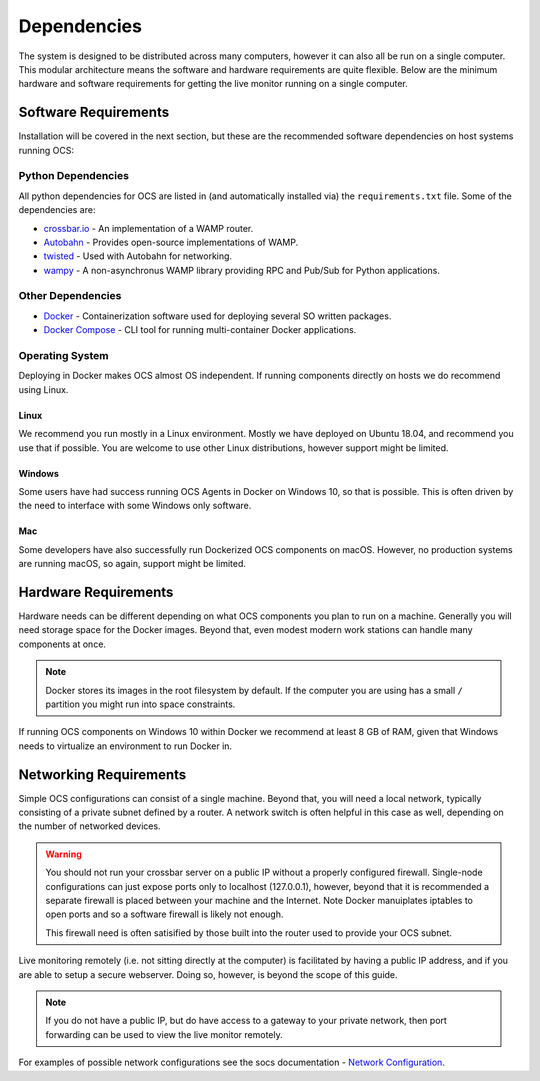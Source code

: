 .. _dependencies:

Dependencies
============

The system is designed to be distributed across many computers, however it can
also all be run on a single computer. This modular architecture means the
software and hardware requirements are quite flexible. Below are the minimum
hardware and software requirements for getting the live monitor running on a
single computer.

Software Requirements
---------------------

Installation will be covered in the next section, but these are the recommended
software dependencies on host systems running OCS:

Python Dependencies
```````````````````
All python dependencies for OCS are listed in (and automatically installed via)
the ``requirements.txt`` file. Some of the dependencies are:

* `crossbar.io`_ - An implementation of a WAMP router.
* `Autobahn`_ - Provides open-source implementations of WAMP.
* `twisted`_ - Used with Autobahn for networking.
* `wampy`_ - A non-asynchronus WAMP library providing RPC and Pub/Sub for
  Python applications.

Other Dependencies
``````````````````

* Docker_ - Containerization software used for deploying several SO written
  packages.
* `Docker Compose`_ - CLI tool for running multi-container Docker
  applications.

Operating System
````````````````
Deploying in Docker makes OCS almost OS independent. If running components
directly on hosts we do recommend using Linux.

Linux
^^^^^
We recommend you run mostly in a Linux environment. Mostly we have deployed on
Ubuntu 18.04, and recommend you use that if possible. You are welcome to use
other Linux distributions, however support might be limited.

Windows
^^^^^^^
Some users have had success running OCS Agents in Docker on Windows 10, so that
is possible. This is often driven by the need to interface with some Windows
only software.

Mac
^^^
Some developers have also successfully run Dockerized OCS components on macOS.
However, no production systems are running macOS, so again, support might be
limited.

Hardware Requirements
---------------------

Hardware needs can be different depending on what OCS components you plan to
run on a machine. Generally you will need storage space for the Docker images.
Beyond that, even modest modern work stations can handle many components at
once.

.. note::

    Docker stores its images in the root filesystem by default. If the computer
    you are using has a small ``/`` partition you might run into space
    constraints.

If running OCS components on Windows 10 within Docker we recommend at least 8
GB of RAM, given that Windows needs to virtualize an environment to run Docker
in.

Networking Requirements
-----------------------

Simple OCS configurations can consist of a single machine. Beyond that, you
will need a local network, typically consisting of a private subnet defined by
a router. A network switch is often helpful in this case as well, depending on
the number of networked devices.

.. warning::
    You should not run your crossbar server on a public IP without a properly
    configured firewall. Single-node configurations can just expose ports only to
    localhost (127.0.0.1), however, beyond that it is recommended a separate
    firewall is placed between your machine and the Internet. Note Docker
    manuiplates iptables to open ports and so a software firewall is likely not
    enough.

    This firewall need is often satisified by those built into the router used
    to provide your OCS subnet.

Live monitoring remotely (i.e. not sitting directly at the computer) is
facilitated by having a public IP address, and if you are able to setup a
secure webserver. Doing so, however, is beyond the scope of this guide.

.. note::
    If you do not have a public IP, but do have access to a gateway to
    your private network, then port forwarding can be used to view the live monitor
    remotely.

For examples of possible network configurations see the socs documentation -
`Network Configuration`_.

.. _Network Configuration: https://socs.readthedocs.io/en/latest/user/network.html
.. _Docker: https://docs.docker.com/v17.09/engine/installation/linux/docker-ce/ubuntu/
.. _Docker Compose: https://docs.docker.com/compose/install/
.. _crossbar.io: https://crossbar.io/
.. _Autobahn: https://crossbar.io/autobahn/
.. _twisted: https://twistedmatrix.com/trac/
.. _wampy: https://github.com/noisyboiler/wampy

